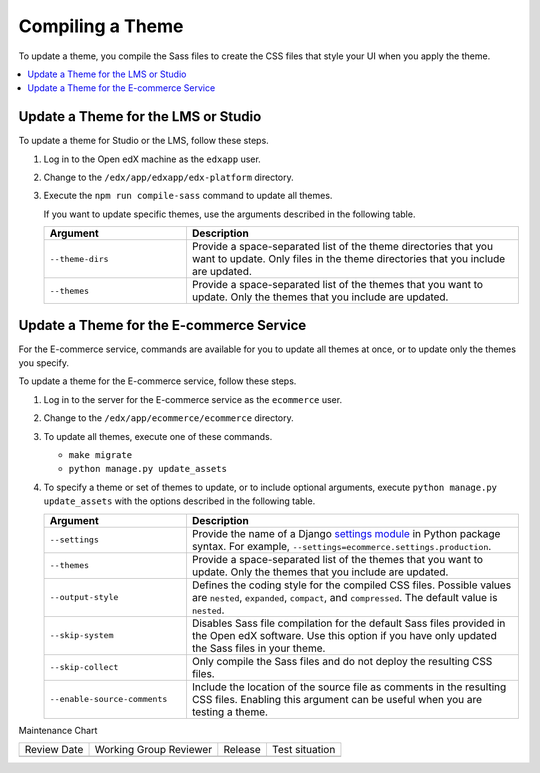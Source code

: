 .. _Compiling a Theme:

#######################
Compiling a Theme
#######################

.. tags:: site operator

To update a theme, you compile the Sass files to create the CSS files that
style your UI when you apply the theme.

.. contents::
   :local:
   :depth: 1

*************************************
Update a Theme for the LMS or Studio
*************************************

To update a theme for Studio or the LMS, follow these steps.

#. Log in to the Open edX machine as the ``edxapp`` user.

#. Change to the ``/edx/app/edxapp/edx-platform`` directory.

#. Execute the ``npm run compile-sass`` command to update all themes.

   If you want to update specific themes, use the arguments described in the
   following table.

   .. list-table::
    :header-rows: 1
    :widths: 30 70

    * - Argument
      - Description
    * - ``--theme-dirs``
      - Provide a space-separated list of the theme directories that you want
        to update. Only files in the theme directories that you include
        are updated.
    * - ``--themes``
      - Provide a space-separated list of the themes that you want to update.
        Only the themes that you include are updated.

******************************************
Update a Theme for the E-commerce Service
******************************************

For the E-commerce service, commands are available for you to update
all themes at once, or to update only the themes you specify.

To update a theme for the E-commerce service, follow these steps.

#. Log in to the server for the E-commerce service as the ``ecommerce`` user.

#. Change to the ``/edx/app/ecommerce/ecommerce`` directory.

#. To update all themes, execute one of these commands.

   * ``make migrate``

   * ``python manage.py update_assets``

#. To specify a theme or set of themes to update, or to include optional
   arguments, execute ``python manage.py update_assets`` with the options
   described in the following table.

   .. list-table::
    :header-rows: 1
    :widths: 30 70

    * - Argument
      - Description
    * - ``--settings``
      - Provide the name of a Django `settings module <https://docs.djangoproject.com/en/1.10/ref/django-admin/#cmdoption--settings>`_
        in Python package syntax. For example,
        ``--settings=ecommerce.settings.production``.
    * - ``--themes``
      - Provide a space-separated list of the themes that you want to update.
        Only the themes that you include are updated.
    * - ``--output-style``
      - Defines the coding style for the compiled CSS files. Possible values
        are ``nested``, ``expanded``, ``compact``, and ``compressed``. The
        default value is ``nested``.
    * - ``--skip-system``
      - Disables Sass file compilation for the default Sass files provided in
        the Open edX software. Use this option if you have only updated the
        Sass files in your theme.
    * - ``--skip-collect``
      - Only compile the Sass files and do not deploy the resulting CSS files.
    * - ``--enable-source-comments``
      - Include the location of the source file as comments in the resulting
        CSS files.  Enabling this argument can be useful when you are testing a
        theme.



Maintenance Chart

+--------------+-------------------------------+----------------+--------------------------------+
| Review Date  | Working Group Reviewer        |   Release      |Test situation                  |
+--------------+-------------------------------+----------------+--------------------------------+
|              |                               |                |                                |
+--------------+-------------------------------+----------------+--------------------------------+
